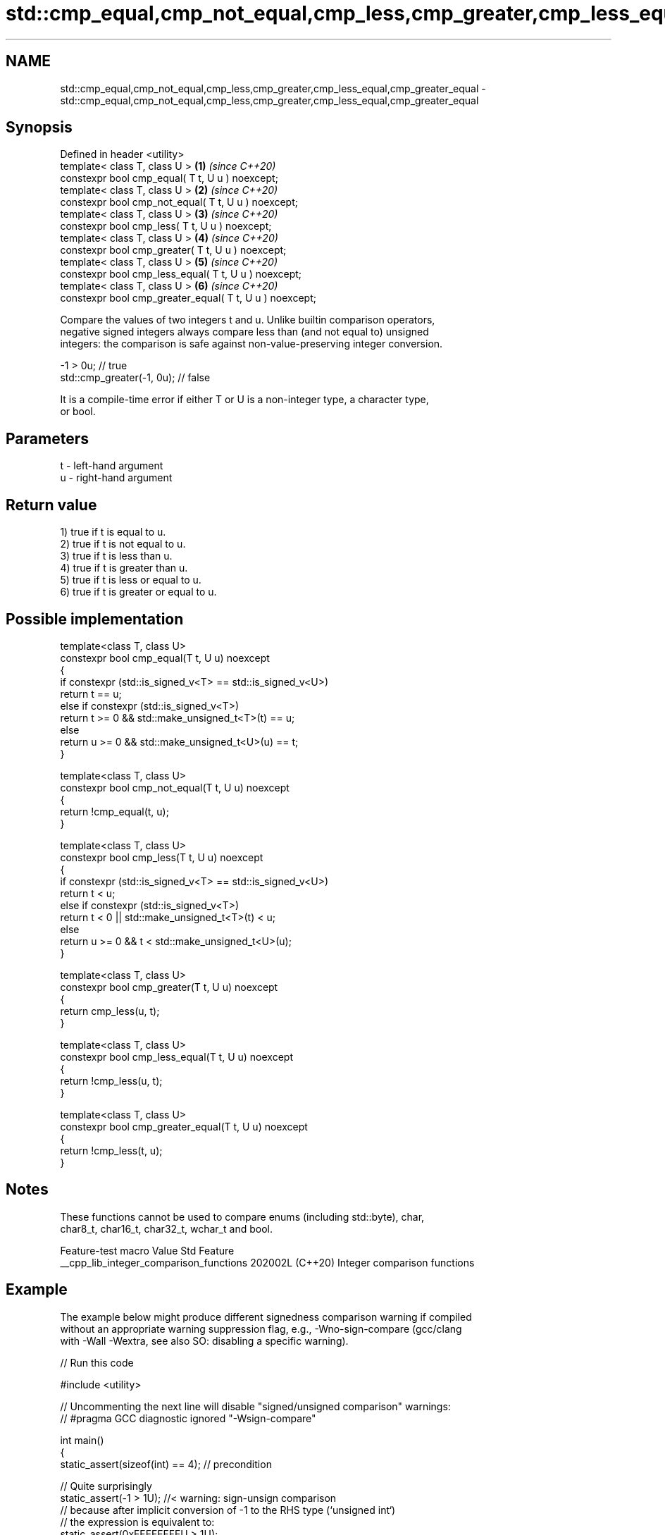 .TH std::cmp_equal,cmp_not_equal,cmp_less,cmp_greater,cmp_less_equal,cmp_greater_equal 3 "2024.06.10" "http://cppreference.com" "C++ Standard Libary"
.SH NAME
std::cmp_equal,cmp_not_equal,cmp_less,cmp_greater,cmp_less_equal,cmp_greater_equal \- std::cmp_equal,cmp_not_equal,cmp_less,cmp_greater,cmp_less_equal,cmp_greater_equal

.SH Synopsis
   Defined in header <utility>
   template< class T, class U >                           \fB(1)\fP \fI(since C++20)\fP
   constexpr bool cmp_equal( T t, U u ) noexcept;
   template< class T, class U >                           \fB(2)\fP \fI(since C++20)\fP
   constexpr bool cmp_not_equal( T t, U u ) noexcept;
   template< class T, class U >                           \fB(3)\fP \fI(since C++20)\fP
   constexpr bool cmp_less( T t, U u ) noexcept;
   template< class T, class U >                           \fB(4)\fP \fI(since C++20)\fP
   constexpr bool cmp_greater( T t, U u ) noexcept;
   template< class T, class U >                           \fB(5)\fP \fI(since C++20)\fP
   constexpr bool cmp_less_equal( T t, U u ) noexcept;
   template< class T, class U >                           \fB(6)\fP \fI(since C++20)\fP
   constexpr bool cmp_greater_equal( T t, U u ) noexcept;

   Compare the values of two integers t and u. Unlike builtin comparison operators,
   negative signed integers always compare less than (and not equal to) unsigned
   integers: the comparison is safe against non-value-preserving integer conversion.

 -1 > 0u; // true
 std::cmp_greater(-1, 0u); // false

   It is a compile-time error if either T or U is a non-integer type, a character type,
   or bool.

.SH Parameters

   t - left-hand argument
   u - right-hand argument

.SH Return value

   1) true if t is equal to u.
   2) true if t is not equal to u.
   3) true if t is less than u.
   4) true if t is greater than u.
   5) true if t is less or equal to u.
   6) true if t is greater or equal to u.

.SH Possible implementation

   template<class T, class U>
   constexpr bool cmp_equal(T t, U u) noexcept
   {
       if constexpr (std::is_signed_v<T> == std::is_signed_v<U>)
           return t == u;
       else if constexpr (std::is_signed_v<T>)
           return t >= 0 && std::make_unsigned_t<T>(t) == u;
       else
           return u >= 0 && std::make_unsigned_t<U>(u) == t;
   }

   template<class T, class U>
   constexpr bool cmp_not_equal(T t, U u) noexcept
   {
       return !cmp_equal(t, u);
   }

   template<class T, class U>
   constexpr bool cmp_less(T t, U u) noexcept
   {
       if constexpr (std::is_signed_v<T> == std::is_signed_v<U>)
           return t < u;
       else if constexpr (std::is_signed_v<T>)
           return t < 0 || std::make_unsigned_t<T>(t) < u;
       else
           return u >= 0 && t < std::make_unsigned_t<U>(u);
   }

   template<class T, class U>
   constexpr bool cmp_greater(T t, U u) noexcept
   {
       return cmp_less(u, t);
   }

   template<class T, class U>
   constexpr bool cmp_less_equal(T t, U u) noexcept
   {
       return !cmp_less(u, t);
   }

   template<class T, class U>
   constexpr bool cmp_greater_equal(T t, U u) noexcept
   {
       return !cmp_less(t, u);
   }

.SH Notes

   These functions cannot be used to compare enums (including std::byte), char,
   char8_t, char16_t, char32_t, wchar_t and bool.

             Feature-test macro            Value    Std             Feature
   __cpp_lib_integer_comparison_functions 202002L (C++20) Integer comparison functions

.SH Example

   The example below might produce different signedness comparison warning if compiled
   without an appropriate warning suppression flag, e.g., -Wno-sign-compare (gcc/clang
   with -Wall -Wextra, see also SO: disabling a specific warning).


// Run this code

 #include <utility>

 // Uncommenting the next line will disable "signed/unsigned comparison" warnings:
 // #pragma GCC diagnostic ignored "-Wsign-compare"

 int main()
 {
     static_assert(sizeof(int) == 4); // precondition

     // Quite surprisingly
     static_assert(-1 > 1U); //< warning: sign-unsign comparison
     // because after implicit conversion of -1 to the RHS type (`unsigned int`)
     // the expression is equivalent to:
     static_assert(0xFFFFFFFFU > 1U);
     static_assert(0xFFFFFFFFU == static_cast<unsigned>(-1));

     // In contrast, the cmp_* family compares integers as most expected -
     // negative signed integers always compare less than unsigned integers:
     static_assert(std::cmp_less(-1, 1U));
     static_assert(std::cmp_less_equal(-1, 1U));
     static_assert(!std::cmp_greater(-1, 1U));
     static_assert(!std::cmp_greater_equal(-1, 1U));

     static_assert(-1 == 0xFFFFFFFFU); //< warning: sign-unsign comparison
     static_assert(std::cmp_not_equal(-1, 0xFFFFFFFFU));
 }

.SH See also

   equal_to              function object implementing x == y
                         \fI(class template)\fP
   not_equal_to          function object implementing x != y
                         \fI(class template)\fP
   less                  function object implementing x < y
                         \fI(class template)\fP
   greater               function object implementing x > y
                         \fI(class template)\fP
   less_equal            function object implementing x <= y
                         \fI(class template)\fP
   greater_equal         function object implementing x >= y
                         \fI(class template)\fP
   ranges::equal_to      constrained function object implementing x == y
   (C++20)               \fI(class)\fP
   ranges::not_equal_to  constrained function object implementing x != y
   (C++20)               \fI(class)\fP
   ranges::less          constrained function object implementing x < y
   (C++20)               \fI(class)\fP
   ranges::greater       constrained function object implementing x > y
   (C++20)               \fI(class)\fP
   ranges::less_equal    constrained function object implementing x <= y
   (C++20)               \fI(class)\fP
   ranges::greater_equal constrained function object implementing x >= y
   (C++20)               \fI(class)\fP
   compare_three_way     constrained function object implementing x <=> y
   (C++20)               \fI(class)\fP
   in_range              checks if an integer value is in the range of a given integer
   (C++20)               type
                         \fI(function template)\fP
                         provides an interface to query properties of all fundamental
   numeric_limits        numeric types
                         \fI(class template)\fP
